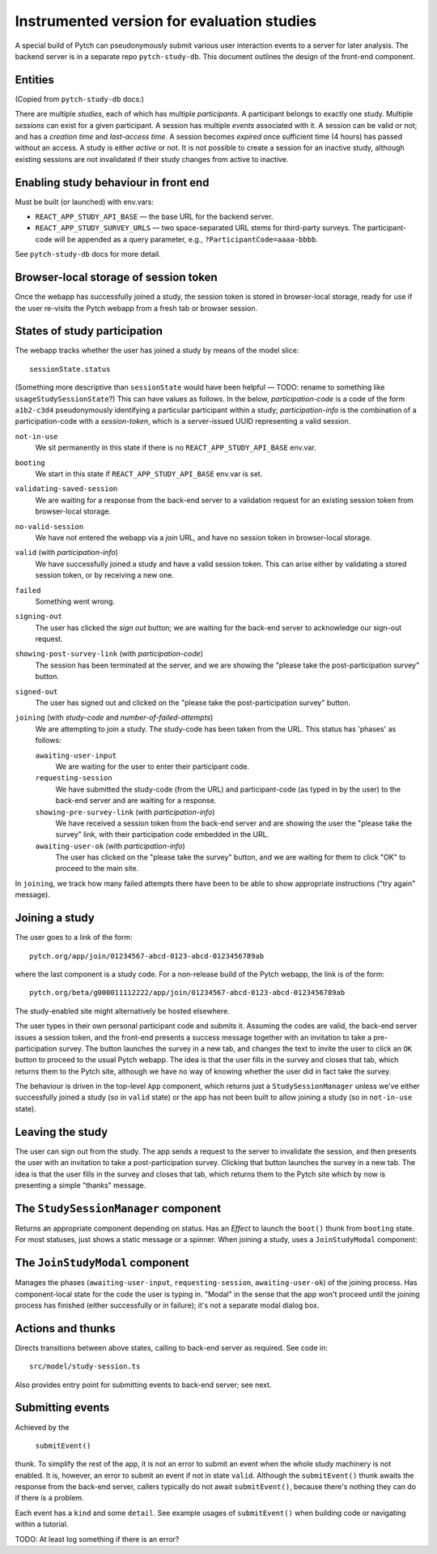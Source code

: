 Instrumented version for evaluation studies
===========================================

A special build of Pytch can pseudonymously submit various user
interaction events to a server for later analysis.  The backend server
is in a separate repo ``pytch-study-db``.  This document outlines the
design of the front-end component.


Entities
--------

(Copied from ``pytch-study-db`` docs:)

There are multiple *studies*, each of which has multiple
*participants*.  A participant belongs to exactly one study.  Multiple
*sessions* can exist for a given participant.  A session has multiple
*events* associated with it.  A session can be valid or not; and has a
*creation time* and *last-access time*.  A session becomes *expired*
once sufficient time (4 hours) has passed without an access.  A study
is either *active* or not.  It is not possible to create a session for
an inactive study, although existing sessions are not invalidated if
their study changes from active to inactive.


Enabling study behaviour in front end
-------------------------------------

Must be built (or launched) with env.vars:

* ``REACT_APP_STUDY_API_BASE`` — the base URL for the backend server.

* ``REACT_APP_STUDY_SURVEY_URLS`` — two space-separated URL stems for
  third-party surveys.  The participant-code will be appended as a
  query parameter, e.g., ``?ParticipantCode=aaaa-bbbb``.

See ``pytch-study-db`` docs for more detail.


Browser-local storage of session token
--------------------------------------

Once the webapp has successfully joined a study, the session token is
stored in browser-local storage, ready for use if the user re-visits
the Pytch webapp from a fresh tab or browser session.


States of study participation
-----------------------------

The webapp tracks whether the user has joined a study by means of the
model slice::

  sessionState.status

(Something more descriptive than ``sessionState`` would have been
helpful — TODO: rename to something like ``usageStudySessionState``?)
This can have values as follows.  In the below, *participation-code*
is a code of the form ``a1b2-c3d4`` pseudonymously identifying a
particular participant within a study; *participation-info* is the
combination of a participation-code with a *session-token*, which is a
server-issued UUID representing a valid session.

``not-in-use``
  We sit permanently in this state if there is no
  ``REACT_APP_STUDY_API_BASE`` env.var.

``booting``
  We start in this state if ``REACT_APP_STUDY_API_BASE`` env.var is
  set.

``validating-saved-session``
  We are waiting for a response from the back-end server to a
  validation request for an existing session token from browser-local
  storage.

``no-valid-session``
  We have not entered the webapp via a *join* URL, and have no session
  token in browser-local storage.

``valid`` (with *participation-info*)
  We have successfully joined a study and have a valid session token.
  This can arise either by validating a stored session token, or by
  receiving a new one.

``failed``
  Something went wrong.

``signing-out``
  The user has clicked the *sign out* button; we are waiting for the
  back-end server to acknowledge our sign-out request.

``showing-post-survey-link`` (with *participation-code*)
  The session has been terminated at the server, and we are showing
  the "please take the post-participation survey" button.

``signed-out``
  The user has signed out and clicked on the "please take the
  post-participation survey" button.

``joining`` (with *study-code* and *number-of-failed-attempts*)
  We are attempting to join a study.  The study-code has been taken
  from the URL.  This status has 'phases' as follows:

  ``awaiting-user-input``
    We are waiting for the user to enter their participant code.

  ``requesting-session``
    We have submitted the study-code (from the URL) and participant-code
    (as typed in by the user) to the back-end server and are waiting for
    a response.

  ``showing-pre-survey-link`` (with *participation-info*)
    We have received a session token from the back-end server and are
    showing the user the "please take the survey" link, with their
    participation code embedded in the URL.

  ``awaiting-user-ok`` (with *participation-info*)
    The user has clicked on the "please take the survey" button, and we
    are waiting for them to click "OK" to proceed to the main site.

In ``joining``, we track how many failed attempts there have been to
be able to show appropriate instructions ("try again" message).


Joining a study
---------------

The user goes to a link of the form::

  pytch.org/app/join/01234567-abcd-0123-abcd-0123456789ab

where the last component is a study code.  For a non-release build of
the Pytch webapp, the link is of the form::

  pytch.org/beta/g000011112222/app/join/01234567-abcd-0123-abcd-0123456789ab

The study-enabled site might alternatively be hosted elsewhere.

The user types in their own personal participant code and submits it.  Assuming the codes are
valid, the back-end server issues a session token, and the front-end
presents a success message together with an invitation to take a
pre-participation survey.  The button launches the survey in a new
tab, and changes the text to invite the user to click an ``OK`` button
to proceed to the usual Pytch webapp.  The idea is that the user fills
in the survey and closes that tab, which returns them to the Pytch
site, although we have no way of knowing whether the user did in fact
take the survey.

The behaviour is driven in the top-level ``App`` component, which
returns just a ``StudySessionManager`` unless we've either
successfully joined a study (so in ``valid`` state) or the app has not
been built to allow joining a study (so in ``not-in-use`` state).


Leaving the study
-----------------

The user can sign out from the study.  The app sends a request to the
server to invalidate the session, and then presents the user with an
invitation to take a post-participation survey.  Clicking that button
launches the survey in a new tab.  The idea is that the user fills in
the survey and closes that tab, which returns them to the Pytch site
which by now is presenting a simple "thanks" message.


The ``StudySessionManager`` component
-------------------------------------

Returns an appropriate component depending on status.  Has an *Effect*
to launch the ``boot()`` thunk from ``booting`` state.  For most
statuses, just shows a static message or a spinner.  When joining a
study, uses a ``JoinStudyModal`` component:


The ``JoinStudyModal`` component
--------------------------------

Manages the phases (``awaiting-user-input``, ``requesting-session``,
``awaiting-user-ok``) of the joining process.  Has component-local
state for the code the user is typing in.  "Modal" in the sense that
the app won't proceed until the joining process has finished (either
successfully or in failure); it's not a separate modal dialog box.


Actions and thunks
------------------

Directs transitions between above states, calling to back-end server
as required.  See code in::

  src/model/study-session.ts

Also provides entry point for submitting events to back-end server;
see next.


Submitting events
-----------------

Achieved by the

   ``submitEvent()``

thunk.  To simplify the rest of the app, it is not an error to submit
an event when the whole study machinery is not enabled.  It is,
however, an error to submit an event if not in state ``valid``.
Although the ``submitEvent()`` thunk awaits the response from the
back-end server, callers typically do not await ``submitEvent()``,
because there's nothing they can do if there is a problem.

Each event has a ``kind`` and some ``detail``.  See example usages of
``submitEvent()`` when building code or navigating within a tutorial.

TODO: At least log something if there is an error?
